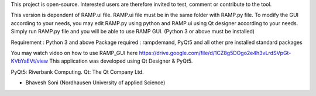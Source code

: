 This project is open-source. Interested users are therefore invited to test, comment or contribute to the tool.

This version is dependent of RAMP.ui file. RAMP.ui file must be in the same folder with RAMP.py file. 
To modify the GUI according to your needs, you may edit RAMP.py using python and RAMP.ui using Qt designer according to your needs.
Simply run RAMP.py file and you will be able to use RAMP GUI. (Python 3 or above must be installed)

Requirement : Python 3 and above
Package required : rampdemand, PyQt5 and all other pre installed standard packages

You may watch video on how to use RAMP_GUI here https://drive.google.com/file/d/1CZ8g5DOgo2e4h3vLrdSVpGt-KVbYaEVt/view 
This application was developed using Qt Designer & PyQt5.

PyQt5: Riverbank Computing.
Qt: The Qt Company Ltd.

- Bhavesh Soni (Nordhausen University of applied Science)
